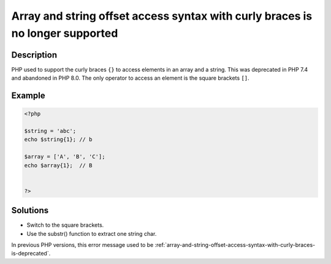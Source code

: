 .. _array-and-string-offset-access-syntax-with-curly-braces-is-no-longer-supported:

Array and string offset access syntax with curly braces is no longer supported
------------------------------------------------------------------------------
 
.. meta::
	:description:
		Array and string offset access syntax with curly braces is no longer supported: PHP used to support the curly braces ``{}`` to access elements in an array and a string.
		:og:image: https://php-changed-behaviors.readthedocs.io/en/latest/_static/logo.png
		:og:type: article
		:og:title: Array and string offset access syntax with curly braces is no longer supported
		:og:description: PHP used to support the curly braces ``{}`` to access elements in an array and a string
		:og:url: https://php-errors.readthedocs.io/en/latest/messages/array-and-string-offset-access-syntax-with-curly-braces-is-no-longer-supported.html
	    :og:locale: en
		:twitter:card: summary_large_image
		:twitter:site: @exakat
		:twitter:title: Array and string offset access syntax with curly braces is no longer supported
		:twitter:description: Array and string offset access syntax with curly braces is no longer supported: PHP used to support the curly braces ``{}`` to access elements in an array and a string
		:twitter:creator: @exakat
		:twitter:image:src: https://php-changed-behaviors.readthedocs.io/en/latest/_static/logo.png

Description
___________
 
PHP used to support the curly braces ``{}`` to access elements in an array and a string. This was deprecated in PHP 7.4 and abandoned in PHP 8.0. The only operator to access an element is the square brackets ``[]``.

Example
_______

.. code-block:: php

   <?php
   
   $string = 'abc';
   echo $string{1}; // b
   
   $array = ['A', 'B', 'C'];
   echo $array{1};  // B
   
   
   ?>

Solutions
_________

+ Switch to the square brackets.
+ Use the substr() function to extract one string char.


In previous PHP versions, this error message used to be :ref:`array-and-string-offset-access-syntax-with-curly-braces-is-deprecated`.
